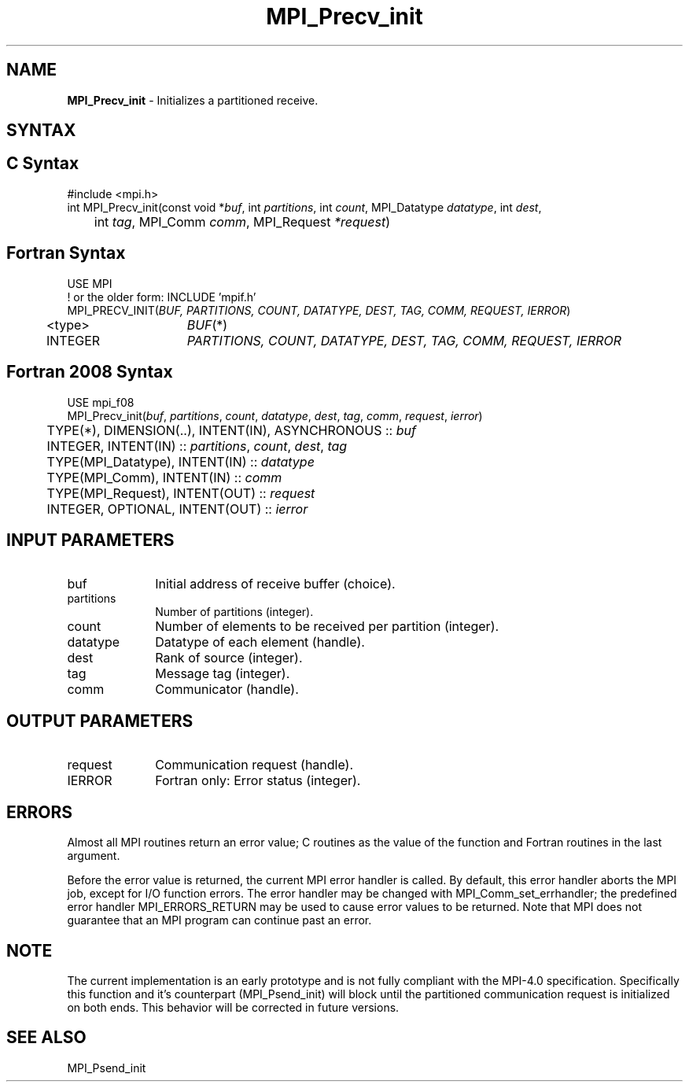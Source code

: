 .\" -*- nroff -*-
.\" Copyright 2013 Los Alamos National Security, LLC. All rights reserved.
.\" Copyright (c) 2010-2015 Cisco Systems, Inc.  All rights reserved.
.\" Copyright 2006-2008 Sun Microsystems, Inc.
.\" Copyright (c) 1996 Thinking Machines Corporation
.\" Copyright (c) 2020      Google, LLC. All rights reserved.
.\" Copyright (c) 2020      Sandia National Laboratories. All rights reserved.
.\" $COPYRIGHT$
.TH MPI_Precv_init 3 "Unreleased developer copy" "gitclone" "Open MPI"
.SH NAME
\fBMPI_Precv_init\fP \- Initializes a partitioned receive.

.SH SYNTAX
.ft R
.SH C Syntax
.nf
#include <mpi.h>
int MPI_Precv_init(const void *\fIbuf\fP, int\fI partitions\fP, int\fI count\fP, MPI_Datatype\fI datatype\fP, int\fI dest\fP,
	int\fI tag\fP, MPI_Comm\fI comm\fP, MPI_Request\fI *request\fP)

.fi
.SH Fortran Syntax
.nf
USE MPI
! or the older form: INCLUDE 'mpif.h'
MPI_PRECV_INIT(\fIBUF, PARTITIONS, COUNT, DATATYPE, DEST, TAG, COMM, REQUEST, IERROR\fP)
	<type>	\fIBUF\fP(*)
	INTEGER	\fIPARTITIONS, COUNT, DATATYPE, DEST, TAG, COMM, REQUEST, IERROR\fP

.fi
.SH Fortran 2008 Syntax
.nf
USE mpi_f08
MPI_Precv_init(\fIbuf\fP, \fIpartitions\fP, \fIcount\fP, \fIdatatype\fP, \fIdest\fP, \fItag\fP, \fIcomm\fP, \fIrequest\fP, \fIierror\fP)
	TYPE(*), DIMENSION(..), INTENT(IN), ASYNCHRONOUS :: \fIbuf\fP
	INTEGER, INTENT(IN) :: \fIpartitions\fP, \fIcount\fP, \fIdest\fP, \fItag\fP
	TYPE(MPI_Datatype), INTENT(IN) :: \fIdatatype\fP
	TYPE(MPI_Comm), INTENT(IN) :: \fIcomm\fP
	TYPE(MPI_Request), INTENT(OUT) :: \fIrequest\fP
	INTEGER, OPTIONAL, INTENT(OUT) :: \fIierror\fP

.fi
.SH INPUT PARAMETERS
.ft R
.TP 1i
buf
Initial address of receive buffer (choice).
.TP 1i
partitions
Number of partitions (integer).
.TP 1i
count
Number of elements to be received per partition  (integer).
.TP 1i
datatype
Datatype of each element (handle).
.TP 1i
dest
Rank of source (integer).
.TP 1i
tag
Message tag (integer).
.TP 1i
comm
Communicator (handle).

.SH OUTPUT PARAMETERS
.ft R
.TP 1i
request
Communication request (handle).
.ft R
.TP 1i
IERROR
Fortran only: Error status (integer).

.SH ERRORS
Almost all MPI routines return an error value; C routines as the value of the function and Fortran routines in the last argument.
.sp
Before the error value is returned, the current MPI error handler is
called. By default, this error handler aborts the MPI job, except for I/O function errors. The error handler may be changed with MPI_Comm_set_errhandler; the predefined error handler MPI_ERRORS_RETURN may be used to cause error values to be returned. Note that MPI does not guarantee that an MPI program can continue past an error.

.SH NOTE
.ft R
The current implementation is an early prototype and is not fully compliant with the MPI-4.0 specification. Specifically this function and it's counterpart (MPI_Psend_init) will block until the partitioned communication request is initialized on both ends. This behavior will be corrected in future versions.

.SH SEE ALSO
MPI_Psend_init
.br
